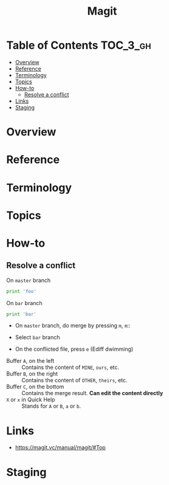 #+TITLE: Magit

* Table of Contents :TOC_3_gh:
- [[#overview][Overview]]
- [[#reference][Reference]]
- [[#terminology][Terminology]]
- [[#topics][Topics]]
- [[#how-to][How-to]]
  - [[#resolve-a-conflict][Resolve a conflict]]
- [[#links][Links]]
- [[#staging][Staging]]

* Overview
* Reference
* Terminology
* Topics
* How-to
** Resolve a conflict

- On ~master~ branch ::
#+BEGIN_SRC python
  print 'foo'
#+END_SRC

- On ~bar~ branch ::
#+BEGIN_SRC python
  print 'bar'
#+END_SRC

- On ~master~ branch, do merge by pressing ~m~, ~m~::

[[file:_img/screenshot_2017-08-28_12-58-28.png]]

- Select ~bar~ branch
[[file:_img/screenshot_2017-08-28_12-59-09.png]]

- On the conflicted file, press ~e~ (Ediff dwimming)
[[file:_img/screenshot_2017-08-28_13-00-13.png]]


[[file:_img/screenshot_2017-08-29_16-47-43.png]]

- Buffer ~A~, on the left    :: Contains the content of ~MINE~, ~ours~, etc.
- Buffer ~B~, on the right   :: Contains the content of ~OTHER~, ~theirs~, etc.
- Buffer ~C~, on the bottom  :: Contains the merge result. *Can edit the content directly*
- ~X~ or ~x~ in Quick Help   :: Stands for ~A~ or ~B~, ~a~ or ~b~.

* Links
- https://magit.vc/manual/magit/#Top

* Staging
